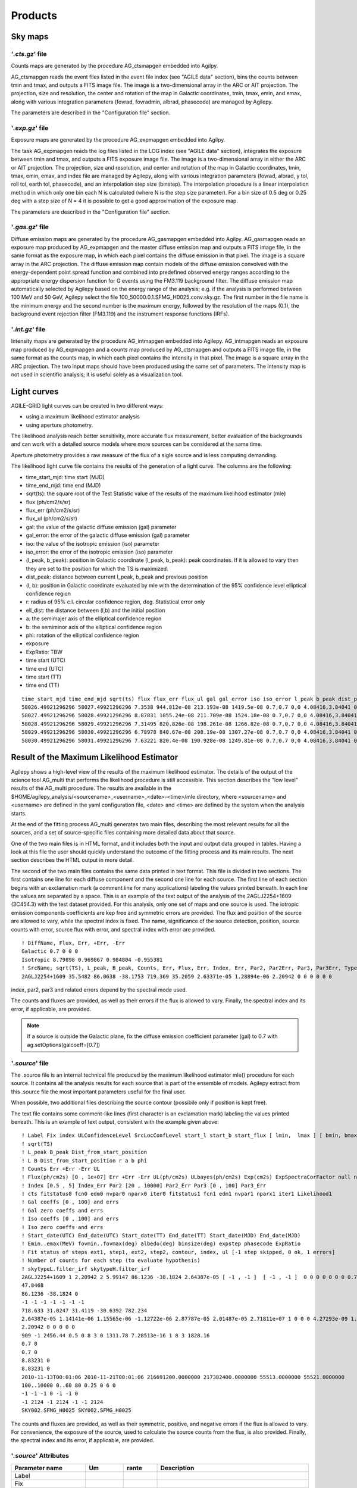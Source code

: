 ********
Products
********


Sky maps
========

'*.cts.gz*' file
^^^^^^^^^^^^^^^^
Counts maps are generated by the procedure AG_ctsmapgen embedded into Agilpy.

AG_ctsmapgen reads the event files listed in the event file index (see "AGILE data" section), bins the counts between tmin
and tmax, and outputs a FITS image file. The image is a two-dimensional array in the ARC or
AIT projection. The projection, size and resolution, the center and rotation of the map in Galactic coordinates, tmin, tmax, emin, and emax, along with various integration parameters (fovrad, fovradmin, albrad, phasecode) are managed by Agilepy. 

The parameters are described in the "Configuration file" section.

.. image:: ../static/analysis_product_EMIN00100_EMAX10000_01.cts.png

'*.exp.gz*' file
^^^^^^^^^^^^^^^^
Exposure maps are generated by the procedure AG_expmapgen embedded into Agilpy. 

The task AG_expmapgen reads the log files listed in the LOG index (see "AGILE data" section), integrates the exposure between tmin and tmax, and outputs a FITS exposure image file. The
image is a two-dimensional array in either the ARC or AIT projection. The projection, size and
resolution, and center and rotation of the map in Galactic coordinates, tmin, tmax, emin,
emax, and index file are managed by Agilepy, along with various integration parameters (fovrad, albrad, y tol, roll tol, earth tol, phasecode), and an interpolation step size (binstep).
The interpolation procedure is a linear interpolation method in which only one bin each N
is calculated (where N is the step size parameter). For a bin size of 0.5 deg or 0.25 deg with a
step size of N = 4 it is possible to get a good approximation of the exposure map.

The parameters are described in the "Configuration file" section.

.. image:: ../static/analysis_product_EMIN00100_EMAX10000_01.exp.png

'*.gas.gz*' file
^^^^^^^^^^^^^^^^
Diffuse emission maps are generated by the procedure AG_gasmapgen embedded into Agilpy. AG_gasmapgen reads an exposure map produced by AG_expmapgen and the master diffuse emission map and outputs a FITS image file, in the same format as the
exposure map, in which each pixel contains the diffuse emission in that pixel. The image is a
square array in the ARC projection.
The diffuse emission map
contain models of the diffuse emission convolved with the energy-dependent point spread function and combined into predefined observed energy ranges according to the appropriate energy
dispersion function for G events using the FM3.119 background filter.
The diffuse emission map automatically selected by Agilepy based on the energy range of the analysis; e.g. if the
analysis is performed between 100 MeV and 50 GeV, Agilepy select the file 100_50000.0.1.SFMG_H0025.conv.sky.gz. 
The first number in the file name is the minimum energy and the second number is the maximum energy, followed by the resolution of the maps (0.1), the background event rejection filter (FM3.119) and the instrument response functions (IRFs).

.. image:: ../static/analysis_product_EMIN00100_EMAX10000_01.gas.png

'*.int.gz*' file
^^^^^^^^^^^^^^^^
Intensity maps are generated by the procedure AG_intmapgen embedded into Agilepy. AG_intmapgen reads an exposure map produced by AG_expmapgen
and a counts map produced by AG_ctsmapgen and outputs a FITS image file, in the same format as the counts map, in which each pixel contains the intensity in that pixel. The image is
a square array in the ARC projection. The two input maps should have been produced using
the same set of parameters. The intensity map is not used in scientific analysis; it is useful
solely as a visualization tool.

.. image:: ../static/analysis_product_EMIN00100_EMAX10000_01.int.png

Light curves
============
AGILE-GRID light curves can be created in two different ways:

* using a maximum likelihood estimator analysis 
* using aperture photometry. 

The likelihood analysis reach better sensitivity, more accurate flux measurement, better evaluation of the backgrounds and can work with a detailed source models where more sources can be considered at the same time. 

Aperture photometry provides a raw measure of the flux of a sigle source and is less computing demanding.

The likelihood light curve file contains the results of the generation of a light curve. The columns are the following:

- time_start_mjd: time start (MJD)
- time_end_mjd: time end (MJD)
- sqrt(ts): the square root of the Test Statistic value of the results of the maximum likelihood estimator (mle)
- flux (ph/cm2/s/sr)
- flux_err (ph/cm2/s/sr)
- flux_ul (ph/cm2/s/sr)
- gal: the value of the galactic diffuse emission (gal) parameter
- gal_error: the error of the galactic diffuse emission (gal) parameter
- iso: the value of the isotropic emission (iso) parameter
- iso_error: the error of the isotropic emission (iso) parameter
- (l_peak, b_peak): position in Galactic coordinate (l_peak, b_peak): peak coordinates. If it is allowed to vary then they are set to the position for which the TS is maximized.
- dist_peak: distance between current l_peak, b_peak and previous position
- (l, b): position in Galactic coordinate evaluated by mle with the determination of the 95% confidence level elliptical confidence region
- r: radius of 95% c.l. circular confidence region, deg. Statistical error only
- ell_dist: the distance between (l,b) and the initial position
- a: the semimajer axis of the elliptical confidence region
- b: the semiminor axis of the elliptical confidence region
- phi: rotation of the elliptical confidence region
- exposure
- ExpRatio: TBW
- time start (UTC)
- time end (UTC) 
- time start (TT)
- time end (TT)

::

    time_start_mjd time_end_mjd sqrt(ts) flux flux_err flux_ul gal gal_error iso iso_error l_peak b_peak dist_peak l b r ell_dist a b phi exposure ExpRatio counts counts_err Index Index_Err Par2 Par2_Err Par3 Par3_Err Erglog Erglog_Err Erglog_UL time_start_utc time_end_utc time_start_tt time_end_tt Fix index ULConfidenceLevel SrcLocConfLevel start_l start_b start_flux typefun par2 par3 galmode2 galmode2fit isomode2 isomode2fit edpcor fluxcor integratortype expratioEval expratio_minthr expratio_maxthr expratio_size Emin emax fovmin fovmax albedo binsize expstep phasecode fit_cts fit_fitstatus0 fit_fcn0 fit_edm0 fit_nvpar0 fit_nparx0 fit_iter0 fit_fitstatus1 fit_fcn1 fit_edm1 fit_nvpar1 fit_nparx1 fit_iter1 fit_Likelihood1
    58026.49921296296 58027.49921296296 7.3538 944.812e-08 213.193e-08 1419.5e-08 0.7,0.7 0,0 4.08416,3.84041 0,0 263.638 -2.85605 0 -1 -1 -1 -1 -1 -1 -1 3718660.0 1.99923 35.1344 7.92794 1.71345 0 3913.06 0 1.34774 0 1.67967e-09 3.7901e-10 2.52355e-09 2017-09-30T11:58:52.000 2017-10-01T11:58:52.000 433857532.0 433943932.0 1 1.71345 2 5.99147 263.638 -2.85605 8.98066e-06 2 3913.06 1.34774 0 0 0 0 0.75 0 1 1 0 15 10 100,300 300,1000 0,0 60,60 80 0.4 0 6 92 -1 344.873 0.5 0 52 3 0 317.834 5.85172e-17 1 52 3 404.289
    58027.49921296296 58028.49921296296 8.87831 1055.24e-08 211.709e-08 1524.18e-08 0.7,0.7 0,0 4.08416,3.84041 0,0 263.638 -2.85605 0 -1 -1 -1 -1 -1 -1 -1 3843970.0 3.11419 40.5633 8.13802 1.71345 0 3913.06 0 1.34774 0 1.87599e-09 3.76372e-10 2.70965e-09 2017-10-01T11:58:52.000 2017-10-02T11:58:52.000 433943932.0 434030332.0 1 1.71345 2 5.99147 263.638 -2.85605 8.98066e-06 2 3913.06 1.34774 0 0 0 0 0.75 0 1 1 0 15 10 100,300 300,1000 0,0 60,60 80 0.4 0 6 91 -1 341.314 0.5 0 52 3 0 301.902 5.88891e-17 1 52 3 391.515
    58028.49921296296 58029.49921296296 7.31495 820.826e-08 198.261e-08 1266.82e-08 0.7,0.7 0,0 4.08416,3.84041 0,0 263.638 -2.85605 0 -1 -1 -1 -1 -1 -1 -1 3788250.0 1.99923 31.095 7.51063 1.71345 0 3913.06 0 1.34774 0 1.45925e-09 3.52464e-10 2.25212e-09 2017-10-02T11:58:52.000 2017-10-03T11:58:52.000 434030332.0 434116732.0 1 1.71345 2 5.99147 263.638 -2.85605 8.98066e-06 2 3913.06 1.34774 0 0 0 0 0.75 0 1 1 0 15 10 100,300 300,1000 0,0 60,60 80 0.4 0 6 96 -1 357.958 0.5 0 52 3 0 331.204 1.01185e-16 1 52 3 423.045
    58029.49921296296 58030.49921296296 6.78978 840.67e-08 208.19e-08 1307.27e-08 0.7,0.7 0,0 4.08416,3.84041 0,0 263.638 -2.85605 0 -1 -1 -1 -1 -1 -1 -1 3806190.0 3.11419 31.9975 7.92411 1.71345 0 3913.06 0 1.34774 0 1.49452e-09 3.70116e-10 2.32404e-09 2017-10-03T11:58:52.000 2017-10-04T11:58:52.000 434116732.0 434203132.0 1 1.71345 2 5.99147 263.638 -2.85605 8.98066e-06 2 3913.06 1.34774 0 0 0 0 0.75 0 1 1 0 15 10 100,300 300,1000 0,0 60,60 80 0.4 0 6 110 -1 404.846 0.5 0 52 3 0 381.795 1.35163e-15 1 52 3 486.25
    58030.49921296296 58031.49921296296 7.63221 820.4e-08 190.928e-08 1249.81e-08 0.7,0.7 0,0 4.08416,3.84041 0,0 263.638 -2.85605 0 -1 -1 -1 -1 -1 -1 -1 3793810.0 2.9604 31.1244 7.24344 1.71345 0 3913.06 0 1.34774 0 1.45849e-09 3.39428e-10 2.22189e-09 2017-10-04T11:58:52.000 2017-10-05T11:58:52.000 434203132.0 434289532.0 1 1.71345 2 5.99147 263.638 -2.85605 8.98066e-06 2 3913.06 1.34774 0 0 0 0 0.75 0 1 1 0 15 10 100,300 300,1000 0,0 60,60 80 0.4 0 6 97 -1 365.286 0.5 0 52 3 0 336.161 1.10047e-16 1 52 3 426.229

Result of the Maximum Likelihood Estimator
===========================================

Agilepy shows a high-level view of the results of the maximum likelihood estimator. The details of the output of the science tool AG_multi that performs the likelihood procedure is still accessible. This section describes the "low level" results of the AG_multi procedure. The results are available in the $HOME/agilepy_analysis/<sourcename>_<username>_<date>-<time>/mle directory, where <sourcename> and <username> are defined in the yaml configuration file, <date> and <time> are defined by the system when the analysis starts.

At the end of the fitting process AG_multi generates two main files, describing the most relevant results for all the sources, and a set of source-specific files containing more detailed data about that source. 

One of the two main files is in HTML format, and it includes both the input and output data grouped in tables. Having a look at this file the user should quickly understand the outcome of the fitting process and its main results. The next section describes the HTML output in more detail.

The second of the two main files contains the same data printed in text format. This file is divided in two sections. The first contains one line for each diffuse component and the second one line for each source. The first line of each section begins with an exclamation mark (a comment line for many applications) labeling the values printed beneath. In each line the values are separated by a space. This is an example of the text output of the analysis of the 2AGLJ2254+1609 (3C454.3) with the test dataset provided. For this analysis, only one set of maps and one source is used. The iotropic emission components coefficients are kep free and symmetric errors are provided. The flux and position of the source are allowed to vary, while the spectral index is fixed. The name, significance of the source detection, position, source counts with error, source flux with error, and spectral index with error are provided. 

::

    ! DiffName, Flux, Err, +Err, -Err
    Galactic 0.7 0 0 0
    Isotropic 8.79898 0.969867 0.984804 -0.955381
    ! SrcName, sqrt(TS), L_peak, B_peak, Counts, Err, Flux, Err, Index, Err, Par2, Par2Err, Par3, Par3Err, TypeFun
    2AGLJ2254+1609 35.5482 86.0638 -38.1753 719.369 35.2059 2.63371e-05 1.28894e-06 2.20942 0 0 0 0 0 0

index, par2, par3 and related errors depend by the spectral mode used.

The counts and fluxes are provided, as well as their errors if the flux is allowed to vary.  Finally, the spectral index and its error, if applicable, are provided.

.. note:: If a source is outside the Galactic plane, fix the diffuse emission coefficient parameter (gal) to 0.7 with ag.setOptions(galcoeff=[0.7]) 

'*.source*' file
^^^^^^^^^^^^^^^^
The .source file is an internal technical file produced by the maximum likelihood estimator mle() procedure for each source. It contains all the analysis results for each source that is part of the ensemble of models. Agilepy extract from this .source file the most important parameters useful for the final user.

When possible, two additional files describing the source contour (possibile only if position is kept free). 

The text file contains some comment-like lines (first character is an exclamation mark) labeling the values printed beneath. This is an example of text output, consistent with the example given above:

::

    ! Label Fix index ULConfidenceLevel SrcLocConfLevel start_l start_b start_flux [ lmin,  lmax ] [ bmin, bmax ] typefun par2 par3 galmode2 galmode2fit isomode2 isomode2fit edpcor fluxcor integratortype expratioEval expratio_minthr expratio_maxthr expratio_size [ index_min , index_max ] [ par2_min , par2_max ] [ par3_min , par3_max ] contourpoints minimizertype minimizeralg minimizerdefstrategy minimizerdeftol
    ! sqrt(TS)
    ! L_peak B_peak Dist_from_start_position
    ! L B Dist_from_start_position r a b phi
    ! Counts Err +Err -Err UL
    ! Flux(ph/cm2s) [0 , 1e+07] Err +Err -Err UL(ph/cm2s) ULbayes(ph/cm2s) Exp(cm2s) ExpSpectraCorFactor null null null Erglog(erg/cm2s) Erglog_Err Erglog_UL(erg/cm2s) Sensitivity FluxPerChannel(ph/cm2s)
    ! Index [0.5 , 5] Index_Err Par2 [20 , 10000] Par2_Err Par3 [0 , 100] Par3_Err
    ! cts fitstatus0 fcn0 edm0 nvpar0 nparx0 iter0 fitstatus1 fcn1 edm1 nvpar1 nparx1 iter1 Likelihood1
    ! Gal coeffs [0 , 100] and errs
    ! Gal zero coeffs and errs
    ! Iso coeffs [0 , 100] and errs
    ! Iso zero coeffs and errs
    ! Start_date(UTC) End_date(UTC) Start_date(TT) End_date(TT) Start_date(MJD) End_date(MJD)
    ! Emin..emax(MeV) fovmin..fovmax(deg) albedo(deg) binsize(deg) expstep phasecode ExpRatio
    ! Fit status of steps ext1, step1, ext2, step2, contour, index, ul [-1 step skipped, 0 ok, 1 errors]
    ! Number of counts for each step (to evaluate hypothesis)
    ! skytypeL.filter_irf skytypeH.filter_irf
    2AGLJ2254+1609 1 2.20942 2 5.99147 86.1236 -38.1824 2.64387e-05 [ -1 , -1 ]  [ -1 , -1 ]  0 0 0 0 0 0 0 0.75 0 1 1 0 15 10 [ 0.5 , 5 ] [ 20 , 10000 ] [ 0 , 100 ] 40 Minuit Migrad 2 0.01
    47.8468
    86.1236 -38.1824 0
    -1 -1 -1 -1 -1 -1 -1 
    718.633 31.0247 31.4119 -30.6392 782.234
    2.64387e-05 1.14141e-06 1.15565e-06 -1.12722e-06 2.87787e-05 2.01487e-05 2.71811e+07 1 0 0 0 4.27293e-09 1.8447e-10 4.6511e-09 0.0 2.64387e-05
    2.20942 0 0 0 0 0
    909 -1 2456.44 0.5 0 8 3 0 1311.78 7.28513e-16 1 8 3 1828.16
    0.7 0
    0.7 0
    8.83231 0
    8.83231 0
    2010-11-13T00:01:06 2010-11-21T00:01:06 216691200.0000000 217382400.0000000 55513.0000000 55521.0000000
    100..10000 0..60 80 0.25 0 6 0
    -1 -1 -1 0 -1 -1 0 
    -1 2124 -1 2124 -1 -1 2124 
    SKY002.SFMG_H0025 SKY002.SFMG_H0025

The counts and fluxes are provided, as well as their symmetric, positive, and negative errors if the flux is allowed to vary. For convenience, the exposure of the source, used to calculate the source counts from the flux, is also provided. Finally, the spectral index and its error, if applicable, are provided.

'*.source*' Attributes
^^^^^^^^^^^^^^^^^^^^^^
.. csv-table::
   :header: "Parameter name", "Um", "rante", "Description"
   :widths: 20, 20, 20, 100

   Label, , , 
   Fix, , , 
   index, , ,
   ULConfidenceLevel, , ,
   SrcLocConfLevel, , ,
   start_l, , ,
   start_flux , , ,
   [ lmin lmax ], , ,
   [ bmin bmax ], , ,
   typefun, , ,
   par2, , ,
   par3, , ,
   galmode2, , ,
   galmode2fit, , ,
   isomode2, , ,
   isomode2fit, , ,
   edpcor, , ,
   fluxcor, , ,
   integratortype, , ,
   expratioEval, , ,
   expratio_minthr, , ,
   expratio_maxthr, , ,
   expratio_size, , ,
   [ index_min index_max ], , ,
   [ par2_min par2_max ], , ,
   [ par3_min  par3_max ], , ,
   contourpoints, , ,
   minimizertype, , ,
   minimizeralg, , ,
   minimizerdefstrategy, , ,
   minimizerdeftol, , ,
   sqrt(TS), , ,
   L_peak, , ,
   B_peak, , ,
   Dist_from_start_position, , ,
   L, , ,
   B, , ,
   Dist_from_start_position, , ,
   r, , ,
   a, , ,
   b, , ,
   phi, , ,
   Counts, , ,
   Err, , ,
   +Err, , ,
   -Err, , ,
   UL, , ,
   Flux,(ph/cm2s), ,
   Err, , ,
   +Err, , ,
   -Err, , ,
   UL, (ph/cm2s), ,
   ULbayes, (ph/cm2s), ,
   Exp, (cm2s), ,
   ExpSpectraCorFactor, , ,
   Erglog, (erg/cm2s), ,
   Erglog_Err, , ,
   Erglog_UL, (erg/cm2s) , ,
   Sensitivity, , ,
   FluxPerChannel, (ph/cm2s) , ,
   Index, , ,
   Index_Err, , ,
   Par2, , ,
   Par2_Err, , ,
   Par3, , ,
   Par3_Err, , ,
   cts, , ,
   fitstatus0, , ,
   fcn0, , ,
   edm0, , ,
   nvpar0, , ,
   nparx0, , ,
   iter0, , ,
   fitstatus1, , ,
   fcn1, , ,
   edm1, , ,
   nvpar1, , ,
   nparx1, , ,
   iter1, , ,
   Likelihood1, , ,
   Gal coeffs, , ,
   errs, , ,
   Gal zero coeffs, , ,
   errs, , ,
   Iso coeffs, , ,
   errs, , ,
   Iso zero coeffs, , ,
   errs, , ,
   Start_date(UTC), , ,
   End_date(UTC), , ,
   Start_date(TT), , ,
   End_date(TT), , ,
   Start_date(MJD), , ,
   End_date(MJD), , ,
   Emin..emax , MeV , ,
   fovmin..fovmax, deg , ,
   albedo, deg , ,
   binsize, deg , ,
   expstep, , , 
   phasecode, , ,
   ExpRatio, , ,
   Fit status of steps ext1,  , ,
   Fit status of steps step1, , ,
   Fit status of steps ext2, , ,
   Fit status of steps step2, , ,
   Fit status of steps contour, , ,
   Fit status of steps index, , ,
   Fit status of steps ul, , ,
   Number of counts for ext1, , ,
   Number of counts for step1, , ,
   Number of counts for ext2, , ,
   Number of counts for step2, , ,
   Number of counts for contour, , ,
   Number of counts for index, , ,
   Number of counts for ul, , ,
   skytypeL.filter_irf, , ,
   skytypeH.filter_irf, , ,


Confidence Contour files
^^^^^^^^^^^^^^^^^^^^^^^^^

If a confidence contour was found, the parameters on the following line describe the best-fit ellipse of the contour, described in detail below. 

If source location was requested for a given source and a source location contour was found, then three additional files are generated for that source. These files are written using galactic coordinates in degrees and can be loaded by applications such as ds9 and overlaid on the maps provided as input to AG_multi to visualize the source location contours. One of the three files, with extension .con, contains the source contour as found by the ROOT functions, expressed as a list of galactic coordinates, one point per line, where the last line is a repetition of the first. It may depict any shape. The other two files describe the ellipse that best fits the contour. One has extension .ellipse.con and represents the ellipse as a contour in a format analogous to that of the .con file. The other has extension .reg and describes same ellipse by its axes and orientation. 

Determination of the ellipse. If AG_multi was able to find a source contour, an ellipse is fit to the contour. The source contour is a list of points which defines a polygon by connecting each point sequentially. The value of Radius found in the HTML output is the radius in degrees of a circle with the same area as the polygon. AG_multi determines the ellipse which best fits the contour. This ellipse will have the same area as the polygon, and the distance between each contour point and the intersection between the ellipse and the line connecting that point to the centre will be minimized. The ellipse is completely described by three parameters: the two axes and the rotation (in degrees) of the first axis around the centre, as expected by the ds9 application. If the ellipse is a circle, its axes will both be equal to the Radius found in the HTML output. The ellipse is described by two files that are readable by ds9: one is a .reg file which contains the centre, the axes and the rotation of the ellipse, while the other describes the same ellipse as a list of points in galactic coordinates, thus using the same syntax of a contour file, and has extension .ellipse.con. This is an example of ellipse .reg file:

ExpRatio
^^^^^^^^
TBW

HTML output. Additional details
^^^^^^^^^^^^^^^^^^^^^^^^^^^^^^^^

The HTML output file is divided into two sections, input and output.
The input section contains three subsections: the command line options, the map list and the source list contents. The command line options are listed in two tables, one with the names of the IRFs (PSD, SAR and EDP) files, the other with the rest of the command line. The maplist subsection also contains two tables. The first lists the mapfile contents and the second contains the data from the map files themselves. This table contains one map per row, and each column contains one value only if it is the same for all the maps. The last table of the input section contains the source list contents.
The output section is also divided into three subsections. The first is a table showing the Galactic and isotropic coefficients and their errors. Also in this table some cells may be grouped together when the values are all the same. The second is a table showing the fit results for the sources and their errors. One of the listed values is the contour equivalent radius, explained in the next section. The last table shows the source flux per energy channel, and it is present only when different energy channels are considered. This table has one row for each source and one column for each energy channel.

Data files
==========

*'.maplist4'* file
^^^^^^^^^^^^^^^^^^
The map list is a text file listing containing at least one line of text. Each line of text describes one set of maps and it is possible to include empty lines or comment lines. The comment lines begin with an exclamation mark.

Each line contains a set of maps:

.. code-block::

    <countsMap> <exposureMap> <gasMap> <offaxisangle> <galcoeff> <isocoeff>

where:

 * countsMap, exposureMap and gasMap are file system paths pointing to the corresponding sky maps (see SkyMaps section)   
 * offaxisangle is in degrees;
 * galcoeff and isocoeff are the coefficients for the galactic and isotropic diffuse components. If positive they will be considered fixed (but see galmode and isomode section).


